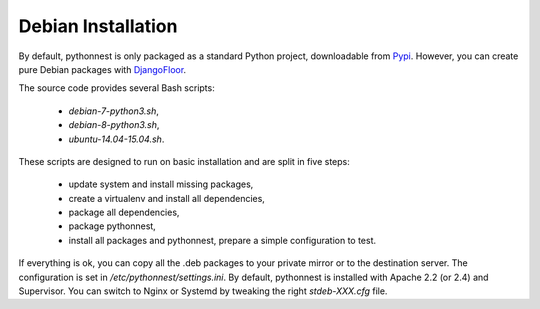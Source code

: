 Debian Installation
===================

By default, pythonnest is only packaged as a standard Python project, downloadable from `Pypi <https://pypi.python.org>`_.
However, you can create pure Debian packages with `DjangoFloor <http://django-floor.readthedocs.org/en/latest/packaging.html#debian-ubuntu>`_.

The source code provides several Bash scripts:

    * `debian-7-python3.sh`,
    * `debian-8-python3.sh`,
    * `ubuntu-14.04-15.04.sh`.

These scripts are designed to run on basic installation and are split in five steps:

    * update system and install missing packages,
    * create a virtualenv and install all dependencies,
    * package all dependencies,
    * package pythonnest,
    * install all packages and pythonnest, prepare a simple configuration to test.

If everything is ok, you can copy all the .deb packages to your private mirror or to the destination server.
The configuration is set in `/etc/pythonnest/settings.ini`.
By default, pythonnest is installed with Apache 2.2 (or 2.4) and Supervisor.
You can switch to Nginx or Systemd by tweaking the right `stdeb-XXX.cfg` file.
